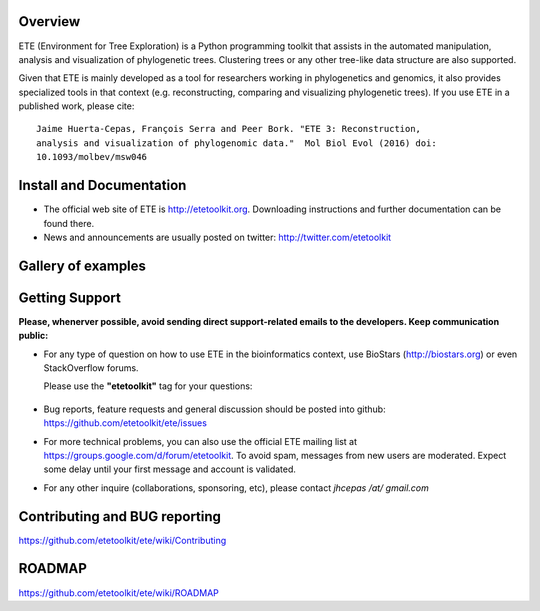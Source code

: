 .. image:: https://travis-ci.org/etetoolkit/ete.svg?branch=master
   :target: https://travis-ci.org/etetoolkit/ete

.. image:: https://badges.gitter.im/Join%20Chat.svg
   :alt: Join the chat at https://gitter.im/jhcepas/ete
   :target: https://gitter.im/jhcepas/ete?utm_source=badge&utm_medium=badge&utm_campaign=pr-badge&utm_content=badge 
..
   .. image:: https://coveralls.io/repos/jhcepas/ete/badge.png

.. image:: http://img.shields.io/badge/stackoverflow-etetoolkit-blue.svg
   :target: https://stackoverflow.com/questions/tagged/etetoolkit+or+ete3

.. image:: http://img.shields.io/badge/biostars-etetoolkit-purple.svg
   :target: https://www.biostars.org/t/etetoolkit,ete3,ete,ete2/


Overview
-----------

ETE (Environment for Tree Exploration) is a Python programming toolkit that
assists in the automated manipulation, analysis and visualization of
phylogenetic trees. Clustering trees or any other tree-like data structure are
also supported.

Given that ETE is mainly developed as a tool for researchers working in phylogenetics
and genomics, it also provides specialized tools in that context (e.g. reconstructing, comparing and visualizing
phylogenetic trees). If you use ETE in a published work, please cite:

::

   Jaime Huerta-Cepas, François Serra and Peer Bork. "ETE 3: Reconstruction,
   analysis and visualization of phylogenomic data."  Mol Biol Evol (2016) doi:
   10.1093/molbev/msw046

Install and Documentation
-----------------------------

- The official web site of ETE is http://etetoolkit.org. Downloading
  instructions and further documentation can be found there.

- News and announcements are usually posted on twitter:
  http://twitter.com/etetoolkit

Gallery of examples
--------------------
  
.. image:: https://raw.githubusercontent.com/jhcepas/ete/master/sdoc/gallery.png
   :width: 600
  
Getting Support
------------------
**Please, whenerver possible, avoid sending direct support-related emails to
the developers. Keep communication public:**

- For any type of question on how to use ETE in the bioinformatics context, use BioStars (http://biostars.org) or even StackOverflow forums. 

  Please use the **"etetoolkit"** tag for your questions: 

   .. image:: http://img.shields.io/badge/stackoverflow-etetoolkit-blue.svg
      :target: https://stackoverflow.com/questions/tagged/etetoolkit+or+ete3

   .. image:: http://img.shields.io/badge/biostars-etetoolkit-purple.svg
      :target: https://www.biostars.org/t/etetoolkit,ete3,ete,ete2/

- Bug reports, feature requests and general discussion should be posted into github:
  https://github.com/etetoolkit/ete/issues

- For more technical problems, you can also use the
  official ETE mailing list at https://groups.google.com/d/forum/etetoolkit. To
  avoid spam, messages from new users are moderated. Expect some delay until
  your first message and account is validated.

- For any other inquire (collaborations, sponsoring, etc), please contact *jhcepas /at/ gmail.com*
   

Contributing and BUG reporting
---------------------------------
https://github.com/etetoolkit/ete/wiki/Contributing
  
ROADMAP
--------
https://github.com/etetoolkit/ete/wiki/ROADMAP


